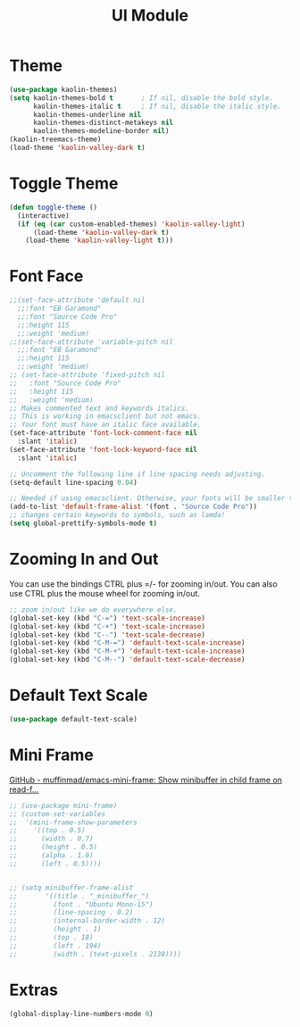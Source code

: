 #+TITLE: UI Module

* Theme
#+begin_src emacs-lisp
(use-package kaolin-themes)
(setq kaolin-themes-bold t       ; If nil, disable the bold style.        
      kaolin-themes-italic t     ; If nil, disable the italic style.
      kaolin-themes-underline nil
      kaolin-themes-distinct-metakeys nil
      kaolin-themes-modeline-border nil)
(kaolin-treemacs-theme)
(load-theme 'kaolin-valley-dark t)
#+end_src
* Toggle Theme
#+begin_src emacs-lisp
(defun toggle-theme ()
  (interactive)
  (if (eq (car custom-enabled-themes) 'kaolin-valley-light)
      (load-theme 'kaolin-valley-dark t)
    (load-theme 'kaolin-valley-light t)))
#+end_src
* Font Face
#+begin_src emacs-lisp
;;(set-face-attribute 'default nil
  ;;:font "EB Garamond"
  ;;:font "Source Code Pro"
  ;;:height 115
  ;;:weight 'medium)
;;(set-face-attribute 'variable-pitch nil
  ;;:font "EB Garamond"
  ;;:height 115
  ;;:weight 'medium)
;; (set-face-attribute 'fixed-pitch nil
;;   :font "Source Code Pro"
;;   :height 115
;;   :weight 'medium)
;; Makes commented text and keywords italics.
;; This is working in emacsclient but not emacs.
;; Your font must have an italic face available.
(set-face-attribute 'font-lock-comment-face nil
  :slant 'italic)
(set-face-attribute 'font-lock-keyword-face nil
  :slant 'italic)

;; Uncomment the following line if line spacing needs adjusting.
(setq-default line-spacing 0.04)

;; Needed if using emacsclient. Otherwise, your fonts will be smaller than expected.
(add-to-list 'default-frame-alist '(font . "Source Code Pro"))
;; changes certain keywords to symbols, such as lamda!
(setq global-prettify-symbols-mode t)
#+end_src

* Zooming In and Out
You can use the bindings CTRL  plus =/- for zooming in/out.  You
can also use CTRL plus the mouse wheel for zooming in/out.
#+begin_src emacs-lisp
;; zoom in/out like we do everywhere else.
(global-set-key (kbd "C-=") 'text-scale-increase)
(global-set-key (kbd "C-+") 'text-scale-increase)
(global-set-key (kbd "C--") 'text-scale-decrease)
(global-set-key (kbd "C-M-=") 'default-text-scale-increase)
(global-set-key (kbd "C-M-+") 'default-text-scale-increase)
(global-set-key (kbd "C-M--") 'default-text-scale-decrease)
#+end_src

* Default Text Scale
#+begin_src emacs-lisp
(use-package default-text-scale)
#+end_src

* Mini Frame
[[https://github.com/muffinmad/emacs-mini-frame][GitHub - muffinmad/emacs-mini-frame: Show minibuffer in child frame on read-f...]]
#+begin_src emacs-lisp
;; (use-package mini-frame)
;; (custom-set-variables
;;  '(mini-frame-show-parameters
;;    '((top . 0.5)
;;      (width . 0.7)
;;      (height . 0.5)
;;      (alpha . 1.0)
;;      (left . 0.5))))


;; (setq minibuffer-frame-alist
;;       '((title . "_minibuffer_")
;;         (font . "Ubuntu Mono-15")
;;         (line-spacing . 0.2)
;;         (internal-border-width . 12)
;;         (height . 1)
;;         (top . 18)
;;         (left . 194)
;;         (width . (text-pixels . 2130))))
#+end_src

* Extras
#+begin_src emacs-lisp
(global-display-line-numbers-mode 0)
#+end_src
